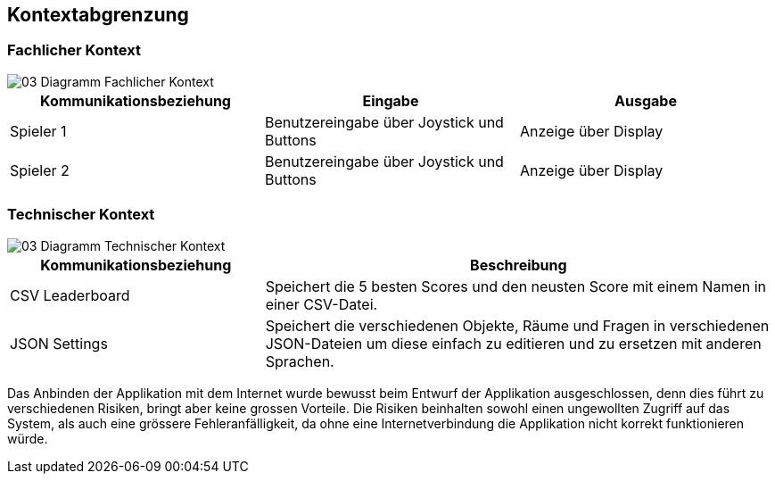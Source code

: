 [[section-system-scope-and-context]]
== Kontextabgrenzung

=== Fachlicher Kontext

image::../images/03-Diagramm-Fachlicher-Kontext.jpg[]

[cols="1,1,1" options="header"]
|===
| Kommunikationsbeziehung | Eingabe | Ausgabe
| Spieler 1 | Benutzereingabe über Joystick und Buttons | Anzeige über Display
| Spieler 2 | Benutzereingabe über Joystick und Buttons | Anzeige über Display
|===

=== Technischer Kontext

image::../images/03-Diagramm-Technischer-Kontext.jpg[]

[cols="1,2" options="header"]
|===
| Kommunikationsbeziehung | Beschreibung
| CSV Leaderboard | Speichert die 5 besten Scores und den neusten Score mit einem Namen in einer CSV-Datei.
| JSON Settings | Speichert die verschiedenen Objekte, Räume und Fragen in verschiedenen JSON-Dateien um diese einfach zu editieren und zu ersetzen mit anderen Sprachen.
|===

Das Anbinden der Applikation mit dem Internet wurde bewusst beim Entwurf der Applikation ausgeschlossen, denn dies führt zu verschiedenen Risiken, bringt aber keine grossen Vorteile. Die Risiken beinhalten sowohl einen ungewollten Zugriff auf das System, als auch eine grössere Fehleranfälligkeit, da ohne eine Internetverbindung die Applikation nicht korrekt funktionieren würde.

